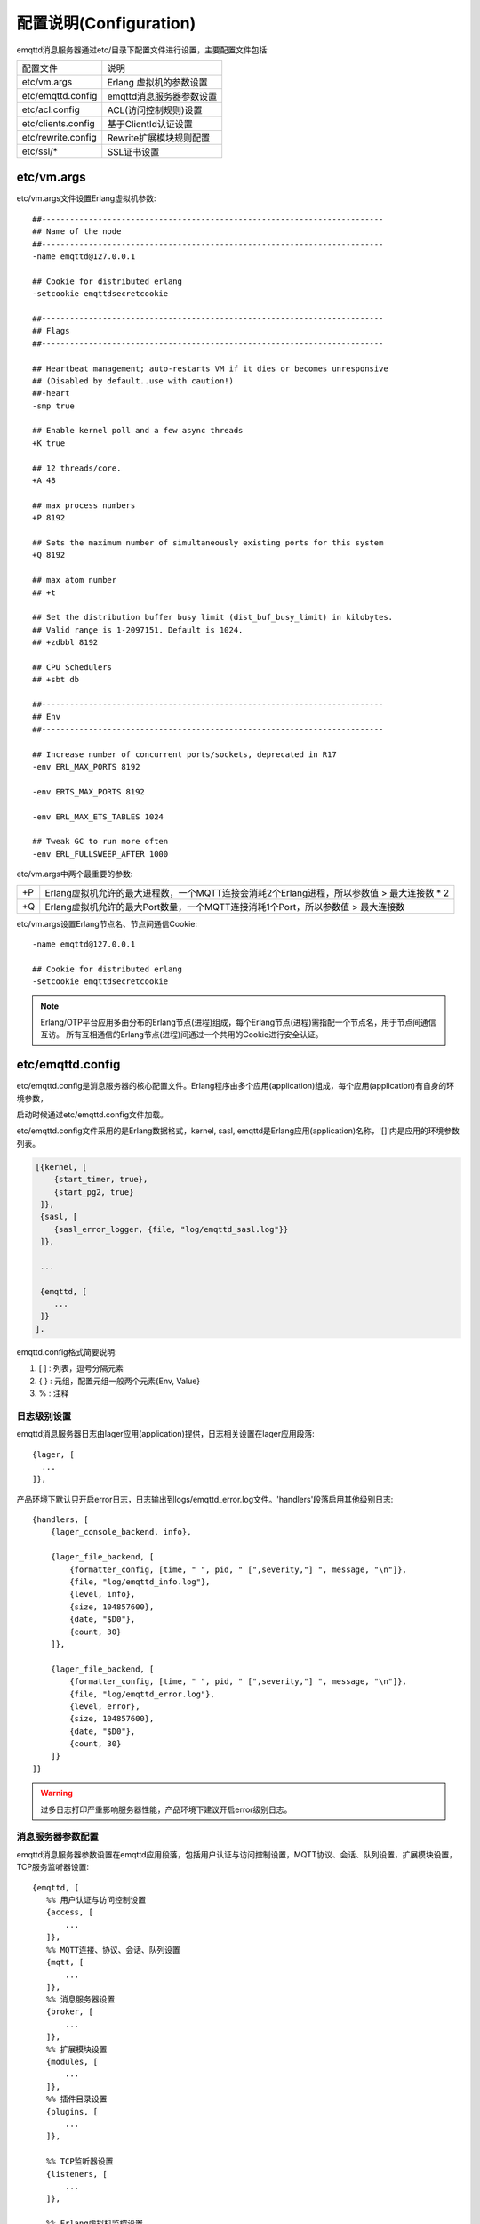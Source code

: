 
.. _configuration:

=======================
配置说明(Configuration)
=======================

emqttd消息服务器通过etc/目录下配置文件进行设置，主要配置文件包括:

+-------------------+-----------------------------------+
| 配置文件          | 说明                              |
+-------------------+-----------------------------------+
| etc/vm.args       | Erlang 虚拟机的参数设置           |
+-------------------+-----------------------------------+
| etc/emqttd.config | emqttd消息服务器参数设置          |
+-------------------+-----------------------------------+
| etc/acl.config    | ACL(访问控制规则)设置             |
+-------------------+-----------------------------------+
| etc/clients.config| 基于ClientId认证设置              |
+-------------------+-----------------------------------+
| etc/rewrite.config| Rewrite扩展模块规则配置           |
+-------------------+-----------------------------------+
| etc/ssl/*         | SSL证书设置                       |
+-------------------+-----------------------------------+

------------
etc/vm.args
------------

etc/vm.args文件设置Erlang虚拟机参数::

    ##-------------------------------------------------------------------------
    ## Name of the node
    ##-------------------------------------------------------------------------
    -name emqttd@127.0.0.1

    ## Cookie for distributed erlang
    -setcookie emqttdsecretcookie

    ##-------------------------------------------------------------------------
    ## Flags
    ##-------------------------------------------------------------------------

    ## Heartbeat management; auto-restarts VM if it dies or becomes unresponsive
    ## (Disabled by default..use with caution!)
    ##-heart
    -smp true

    ## Enable kernel poll and a few async threads
    +K true

    ## 12 threads/core.
    +A 48

    ## max process numbers
    +P 8192

    ## Sets the maximum number of simultaneously existing ports for this system
    +Q 8192

    ## max atom number
    ## +t

    ## Set the distribution buffer busy limit (dist_buf_busy_limit) in kilobytes.
    ## Valid range is 1-2097151. Default is 1024.
    ## +zdbbl 8192

    ## CPU Schedulers
    ## +sbt db

    ##-------------------------------------------------------------------------
    ## Env
    ##-------------------------------------------------------------------------

    ## Increase number of concurrent ports/sockets, deprecated in R17
    -env ERL_MAX_PORTS 8192

    -env ERTS_MAX_PORTS 8192

    -env ERL_MAX_ETS_TABLES 1024

    ## Tweak GC to run more often
    -env ERL_FULLSWEEP_AFTER 1000

etc/vm.args中两个最重要的参数:

+-------+----------------------------------------------------------------------------------------------+
| +P    | Erlang虚拟机允许的最大进程数，一个MQTT连接会消耗2个Erlang进程，所以参数值 > 最大连接数 * 2   |
+-------+----------------------------------------------------------------------------------------------+
| +Q    | Erlang虚拟机允许的最大Port数量，一个MQTT连接消耗1个Port，所以参数值 > 最大连接数             |
+-------+----------------------------------------------------------------------------------------------+

etc/vm.args设置Erlang节点名、节点间通信Cookie::

    -name emqttd@127.0.0.1

    ## Cookie for distributed erlang
    -setcookie emqttdsecretcookie

.. NOTE::

    Erlang/OTP平台应用多由分布的Erlang节点(进程)组成，每个Erlang节点(进程)需指配一个节点名，用于节点间通信互访。
    所有互相通信的Erlang节点(进程)间通过一个共用的Cookie进行安全认证。


------------------
etc/emqttd.config
------------------

etc/emqttd.config是消息服务器的核心配置文件。Erlang程序由多个应用(application)组成，每个应用(application)有自身的环境参数，

启动时候通过etc/emqttd.config文件加载。

etc/emqttd.config文件采用的是Erlang数据格式，kernel, sasl, emqttd是Erlang应用(application)名称，'[]'内是应用的环境参数列表。

.. code-block:: erlang

    [{kernel, [
        {start_timer, true},
        {start_pg2, true}
     ]},
     {sasl, [
        {sasl_error_logger, {file, "log/emqttd_sasl.log"}}
     ]},

     ...

     {emqttd, [
        ...
     ]}
    ].

emqttd.config格式简要说明:

1. [ ] : 列表，逗号分隔元素

2. { } : 元组，配置元组一般两个元素{Env, Value}

3. %   : 注释


日志级别设置
-------------

emqttd消息服务器日志由lager应用(application)提供，日志相关设置在lager应用段落::

  {lager, [
    ...
  ]},

产品环境下默认只开启error日志，日志输出到logs/emqttd_error.log文件。'handlers'段落启用其他级别日志::

    {handlers, [
        {lager_console_backend, info},

        {lager_file_backend, [
            {formatter_config, [time, " ", pid, " [",severity,"] ", message, "\n"]},
            {file, "log/emqttd_info.log"},
            {level, info},
            {size, 104857600},
            {date, "$D0"},
            {count, 30}
        ]},

        {lager_file_backend, [
            {formatter_config, [time, " ", pid, " [",severity,"] ", message, "\n"]},
            {file, "log/emqttd_error.log"},
            {level, error},
            {size, 104857600},
            {date, "$D0"},
            {count, 30}
        ]}
    ]}

.. WARNING:: 过多日志打印严重影响服务器性能，产品环境下建议开启error级别日志。

消息服务器参数配置
------------------

emqttd消息服务器参数设置在emqttd应用段落，包括用户认证与访问控制设置，MQTT协议、会话、队列设置，扩展模块设置，TCP服务监听器设置::

 {emqttd, [
    %% 用户认证与访问控制设置
    {access, [
        ...
    ]},
    %% MQTT连接、协议、会话、队列设置
    {mqtt, [
        ...
    ]},
    %% 消息服务器设置
    {broker, [
        ...
    ]},
    %% 扩展模块设置
    {modules, [
        ...
    ]},
    %% 插件目录设置
    {plugins, [
        ...
    ]},

    %% TCP监听器设置
    {listeners, [
        ...
    ]},

    %% Erlang虚拟机监控设置
    {sysmon, [
    ]}
 ]}


access用户认证设置
------------------

emqttd消息服务器认证由一系列认证模块(module)或插件(plugin)提供，系统默认支持用户名、ClientID、LDAP、匿名(anonymouse)认证模块::

    %% Authetication. Anonymous Default
    {auth, [
        %% Authentication with username, password
        %% Add users: ./bin/emqttd_ctl users add Username Password
        %% {username, [{"test", "public"}]},

        %% Authentication with clientid
        % {clientid, [{password, no}, {file, "etc/clients.config"}]},

        %% Authentication with LDAP
        % {ldap, [
        %    {servers, ["localhost"]},
        %    {port, 389},
        %    {timeout, 30},
        %    {user_dn, "uid=$u,ou=People,dc=example,dc=com"},
        %    {ssl, fasle},
        %    {sslopts, [
        %        {"certfile", "ssl.crt"},
        %        {"keyfile", "ssl.key"}]}
        % ]},

        %% Allow all
        {anonymous, []}
    ]},

系统默认采用匿名认证(anonymous)，通过删除注释可开启其他认证方式。同时开启的多个认证模块组成认证链::

               ----------------           ----------------           ------------
    Client --> | Username认证 | -ignore-> | ClientID认证 | -ignore-> | 匿名认证 |
               ----------------           ----------------           ------------
                      |                         |                         |
                     \|/                       \|/                       \|/
                allow | deny              allow | deny              allow | deny

.. NOTE:: emqttd消息服务器还提供了MySQL、PostgreSQL、Redis、MongoDB认证插件，
          认证插件加载后认证模块失效。


用户名密码认证
..............

.. code-block:: erlang

    {username, [{test1, "passwd1"}, {test2, "passwd2"}]},

两种方式添加用户:

1. 直接在[]中明文配置默认用户::

    [{test1, "passwd1"}, {test2, "passwd2"}]

2. 通过'./bin/emqttd_ctl'管理命令行添加用户::

   $ ./bin/emqttd_ctl users add <Username> <Password>

ClientID认证
............

.. code-block:: erlang

    {clientid, [{password, no}, {file, "etc/clients.config"}]},

etc/clients.config文件中添加ClientID::

    testclientid0
    testclientid1 127.0.0.1
    testclientid2 192.168.0.1/24


LDAP认证
........

.. code-block:: erlang

    {ldap, [
       {servers, ["localhost"]},
       {port, 389},
       {timeout, 30},
       {user_dn, "uid=$u,ou=People,dc=example,dc=com"},
       {ssl, fasle},
       {sslopts, [
           {certfile, "ssl.crt"},
           {keyfile, "ssl.key"}]}
    ]},


匿名认证
........

默认开启。允许任意客户端登录::

    {anonymous, []}


access用户访问控制(ACL)
-----------------------

emqttd消息服务器支持基于etc/acl.config文件或MySQL、PostgreSQL插件的访问控制规则。

默认开启基于etc/acl.config文件的访问控制::

    %% ACL config
    {acl, [
        %% Internal ACL module
        {internal,  [{file, "etc/acl.config"}, {nomatch, allow}]}
    ]}

etc/acl.config访问控制规则定义::

    允许|拒绝  用户|IP地址|ClientID  发布|订阅  主题列表

etc/acl.config默认访问规则设置::

    {allow, {user, "dashboard"}, subscribe, ["$SYS/#"]}.

    {allow, {ipaddr, "127.0.0.1"}, pubsub, ["$SYS/#", "#"]}.

    {deny, all, subscribe, ["$SYS/#", {eq, "#"}]}.

    {allow, all}.

.. NOTE:: 默认规则只允许本机用户订阅'$SYS/#'与'#'

emqttd消息服务器接收到MQTT客户端发布(PUBLISH)或订阅(SUBSCRIBE)请求时，会逐条匹配ACL访问控制规则，

直到匹配成功返回allow或deny。


MQTT报文(Packet)尺寸与ClientID长度限制
--------------------------------------

``packet`` 段落设置最大报文尺寸、最大客户端ID长度::

    {packet, [

        %% ClientID长度, 默认1024
        {max_clientid_len, 1024},

        %% 最大报文长度，默认64K
        {max_packet_size,  65536}
    ]},


MQTT客户端(Client)连接闲置时间
------------------------------

'client'段落设置客户端最大允许闲置时间(Socket连接建立，但未发送CONNECT报文)::

    {client, [
        %% 单位: 秒
        {idle_timeout, 10}
    ]},


MQTT会话(Session)参数设置
-------------------------

'session'段落设置MQTT会话参数::

    {session, [
        %% Max number of QoS 1 and 2 messages that can be “in flight” at one time.
        %% 0 means no limit
        {max_inflight, 100},

        %% Retry interval for redelivering QoS1/2 messages.
        {unack_retry_interval, 20},

        %% Awaiting PUBREL Timeout
        {await_rel_timeout, 20},

        %% Max Packets that Awaiting PUBREL, 0 means no limit
        {max_awaiting_rel, 0},

        %% Statistics Collection Interval(seconds)
        {collect_interval, 20},

        %% Expired after 2 day (unit: minute)
        {expired_after, 2880}

    ]},

会话参数详细说明:

+----------------------+----------------------------------------------------------+
| max_inflight         | 飞行窗口。最大允许同时下发的Qos1/2报文数，0表示没有限制。|
|                      | 窗口值越大，吞吐越高；窗口值越小，消息顺序越严格         |
+----------------------+----------------------------------------------------------+
| unack_retry_interval | 下发QoS1/2消息未收到PUBACK响应的重试间隔                 |
+----------------------+----------------------------------------------------------+
| await_rel_timeout    | 收到QoS2消息，等待PUBREL报文超时时间                     |
+----------------------+----------------------------------------------------------+
| max_awaiting_rel     | 最大等待PUBREL的QoS2报文数                               |
+----------------------+----------------------------------------------------------+
| collect_interval     | 采集会话统计数据间隔，默认0表示关闭统计                  |
+----------------------+----------------------------------------------------------+
| expired_after        | 持久会话到期时间，从客户端断开算起，单位：分钟           |
+----------------------+----------------------------------------------------------+

MQTT会话消息队列(MQueue)设置
----------------------------

emqttd消息服务器会话通过队列缓存Qos1/Qos2消息:

1. 持久会话(Session)的离线消息

2. 飞行窗口满而延迟下发的消息

队列参数设置::

    {queue, [
        %% simple | priority
        {type, simple},

        %% Topic Priority: 0~255, Default is 0
        %% {priority, [{"topic/1", 10}, {"topic/2", 8}]},

        %% Max queue length. Enqueued messages when persistent client disconnected,
        %% or inflight window is full.
        {max_length, infinity},

        %% Low-water mark of queued messages
        {low_watermark, 0.2},

        %% High-water mark of queued messages
        {high_watermark, 0.6},

        %% Queue Qos0 messages?
        {queue_qos0, true}
    ]}

队列参数说明:

+----------------------+---------------------------------------------------+
| type                 | 队列类型。simple: 简单队列，priority: 优先级队列  |
+----------------------+---------------------------------------------------+
| priority             | 主题(Topic)队列优先级设置                         |
+----------------------+---------------------------------------------------+
| max_length           | 队列长度, infinity表示不限制                      |
+----------------------+---------------------------------------------------+
| low_watermark        | 解除告警水位线                                    |
+----------------------+---------------------------------------------------+
| high_watermark       | 队列满告警水位线                                  |
+----------------------+---------------------------------------------------+
| queue_qos0           | 是否缓存QoS0消息                                  |
+----------------------+---------------------------------------------------+

broker消息服务器参数
--------------------

'broker'段落设置消息服务器内部模块参数。

sys_interval设置系统发布$SYS消息周期::

    {sys_interval, 60},

broker retained消息设置
-----------------------

retained设置MQTT retain消息处理参数::

    {retained, [
        %% retain消息过期时间，单位: 秒
        {expired_after, 0},

        %% 最大retain消息数量
        {max_message_num, 100000},

        %% retain消息payload最大尺寸
        {max_playload_size, 65536}
    ]},

+-----------------+-------------------------------------+
| expired_after   | Retained消息过期时间，0表示永不过期 |
+-----------------+-------------------------------------+
| max_message_num | 最大存储的Retained消息数量          |
+-----------------+-------------------------------------+
| max_packet_size | Retained消息payload最大允许尺寸     |
+-----------------+-------------------------------------+

broker pubsub路由设置
-----------------------

发布/订阅(Pub/Sub)路由模块参数::

    {pubsub, [
        %% PubSub Erlang进程池
        {pool_size, 8},

        %% 订阅存储类型，true: 存储, false: 不存储
        {subscription, true},

        %% 路由老化时间
        {route_aging, 5}
    ]},

broker bridge桥接参数
-----------------------

桥接参数设置::

    {bridge, [
        %% 最大缓存桥接消息数
        {max_queue_len, 10000},

        %% 桥接节点宕机检测周期，单位: 秒
        {ping_down_interval, 1}
    ]}


modules扩展模块设置
-----------------------

emqtt消息服务器支持简单的扩展模块，用于定制服务器功能。默认支持presence、subscription、rewrite模块。

'presence'扩展模块会向$SYS主题(Topic)发布客户端上下线消息::

        {presence, [{qos, 0}]},

'subscription'扩展模块支持客户端上线时，自动订阅或恢复订阅某些主题(Topic)::

        %% Subscribe topics automatically when client connected
        {subscription, [
            %% Subscription from stored table
            stored,

            %% $u will be replaced with username
            {"$Q/username/$u", 1},

            %% $c will be replaced with clientid
            {"$Q/client/$c", 1}
        ]}

'rewrite'扩展模块支持重写主题(Topic)路径, 重写规则定义在etc/rewrite.config文件::

        %% Rewrite rules
        %% {rewrite, [{file, "etc/rewrite.config"}]}

关于扩展模块详细介绍，请参考<用户指南>文档。

plugins插件目录设置
-------------------

.. code-block:: erlang

    {plugins, [
        %% Plugin App Library Dir
        {plugins_dir, "./plugins"},

        %% File to store loaded plugin names.
        {loaded_file, "./data/loaded_plugins"}
    ]},


listeners监听器设置
-----------------------

emqttd消息服务器开启的MQTT协议、HTTP协议服务端，可通过listener设置TCP服务端口、最大允许连接数等参数。

emqttd消息服务器默认开启的TCP服务端口包括:

+-----------+-----------------------------------+
| 1883      | MQTT协议端口                      |
+-----------+-----------------------------------+
| 8883      | MQTT(SSL)端口                     |
+-----------+-----------------------------------+
| 8083      | MQTT(WebSocket), HTTP API端口     |
+-----------+-----------------------------------+

.. code-block:: erlang

    {listeners, [

        {mqtt, 1883, [
            %% Size of acceptor pool
            {acceptors, 16},

            %% Maximum number of concurrent clients
            {max_clients, 8192},

            %% Socket Access Control
            {access, [{allow, all}]},

            %% Connection Options
            {connopts, [
                %% Rate Limit. Format is 'burst, rate', Unit is KB/Sec
                %% {rate_limit, "100,10"} %% 100K burst, 10K rate
            ]},

            %% Socket Options
            {sockopts, [
                %Set buffer if hight thoughtput
                %{recbuf, 4096},
                %{sndbuf, 4096},
                %{buffer, 4096},
                %{nodelay, true},
                {backlog, 1024}
            ]}
        ]},

        {mqtts, 8883, [
            %% Size of acceptor pool
            {acceptors, 4},

            %% Maximum number of concurrent clients
            {max_clients, 512},

            %% Socket Access Control
            {access, [{allow, all}]},

            %% SSL certificate and key files
            {ssl, [{certfile, "etc/ssl/ssl.crt"},
                   {keyfile,  "etc/ssl/ssl.key"}]},

            %% Socket Options
            {sockopts, [
                {backlog, 1024}
                %{buffer, 4096},
            ]}
        ]},
        %% WebSocket over HTTPS Listener
        %% {https, 8083, [
        %%  %% Size of acceptor pool
        %%  {acceptors, 4},
        %%  %% Maximum number of concurrent clients
        %%  {max_clients, 512},
        %%  %% Socket Access Control
        %%  {access, [{allow, all}]},
        %%  %% SSL certificate and key files
        %%  {ssl, [{certfile, "etc/ssl/ssl.crt"},
        %%         {keyfile,  "etc/ssl/ssl.key"}]},
        %%  %% Socket Options
        %%  {sockopts, [
        %%      %{buffer, 4096},
        %%      {backlog, 1024}
        %%  ]}
        %%]},

        %% HTTP and WebSocket Listener
        {http, 8083, [
            %% Size of acceptor pool
            {acceptors, 4},
            %% Maximum number of concurrent clients
            {max_clients, 64},
            %% Socket Access Control
            {access, [{allow, all}]},
            %% Socket Options
            {sockopts, [
                {backlog, 1024}
                %{buffer, 4096},
            ]}
        ]}
    ]},

listener参数说明:

+-------------+-----------------------------------------------------------+
| acceptors   | TCP Acceptor池                                            |
+-------------+-----------------------------------------------------------+
| max_clients | 最大允许TCP连接数                                         |
+-------------+-----------------------------------------------------------+
| access      | 允许访问的IP地址段设置，例如: [{allow, "192.168.1.0/24"}] |
+-------------+-----------------------------------------------------------+
| connopts    | 连接限速配置，例如限速10KB/秒: {rate_limit, "100,10"}     |
+-------------+-----------------------------------------------------------+
| sockopts    | Socket参数设置                                            |
+-------------+-----------------------------------------------------------+

.. _config_acl:

--------------
etc/acl.config
--------------

emqttd消息服务器默认访问控制规则配置在etc/acl.config文件。

访问控制规则采用Erlang元组格式，访问控制模块逐条匹配规则::

              ---------              ---------              ---------
    Client -> | Rule1 | --nomatch--> | Rule2 | --nomatch--> | Rule3 | --> Default
              ---------              ---------              ---------
                  |                      |                      |
                match                  match                  match
                 \|/                    \|/                    \|/
            allow | deny           allow | deny           allow | deny

etc/acl.config文件默认规则设置::

    %% 允许'dashboard'用户订阅 '$SYS/#'
    {allow, {user, "dashboard"}, subscribe, ["$SYS/#"]}.

    %% 允许本机用户发布订阅全部主题
    {allow, {ipaddr, "127.0.0.1"}, pubsub, ["$SYS/#", "#"]}.

    %% 拒绝用户订阅'$SYS#'与'#'主题
    {deny, all, subscribe, ["$SYS/#", {eq, "#"}]}.

    %% 上述规则无匹配，允许
    {allow, all}.

.. _config_rewrite:

------------------
etc/rewrite.config
------------------

Rewrite扩展模块的规则配置文件，示例配置::

    {topic, "x/#", [
        {rewrite, "^x/y/(.+)$", "z/y/$1"},
        {rewrite, "^x/(.+)$", "y/$1"}
    ]}.

    {topic, "y/+/z/#", [
        {rewrite, "^y/(.+)/z/(.+)$", "y/z/$2"}
    ]}.

